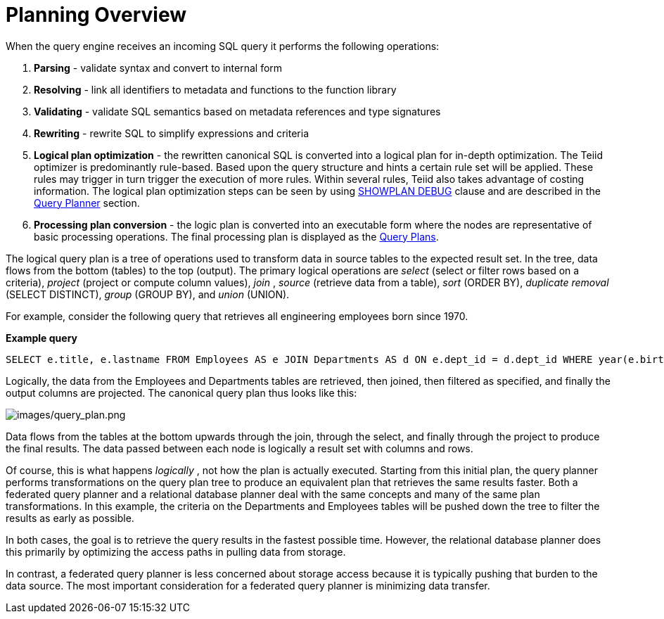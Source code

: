 
= Planning Overview

When the query engine receives an incoming SQL query it performs the following operations:

1.  *Parsing* - validate syntax and convert to internal form
2.  *Resolving* - link all identifiers to metadata and functions to the function library
3.  *Validating* - validate SQL semantics based on metadata references and type signatures
4.  *Rewriting* - rewrite SQL to simplify expressions and criteria
5.  *Logical plan optimization* - the rewritten canonical SQL is converted into a logical plan for in-depth optimization. The Teiid optimizer is predominantly rule-based. Based upon the query structure and hints a certain rule set will be applied. These rules may trigger in turn trigger the execution of more rules. Within several rules, Teiid also takes advantage of costing information. The logical plan optimization steps can be seen by using link:Planning_Overview.adoc#18646292_PlanningOverview-GettingaQueryPlan[SHOWPLAN DEBUG] clause and are described in the link:Query_Planner.adoc[Query Planner] section.
6.  *Processing plan conversion* - the logic plan is converted into an executable form where the nodes are representative of basic processing operations. The final processing plan is displayed as the link:Query_Plans.adoc[Query Plans].

The logical query plan is a tree of operations used to transform data in source tables to the expected result set. In the tree, data flows from the bottom (tables) to the top (output). The primary logical operations are _select_ (select or filter rows based on a criteria), _project_ (project or compute column values), _join_ , _source_ (retrieve data from a table), _sort_ (ORDER BY), _duplicate removal_ (SELECT DISTINCT), _group_ (GROUP BY), and _union_ (UNION).

For example, consider the following query that retrieves all engineering employees born since 1970.

[source,sql]
.*Example query*
----
SELECT e.title, e.lastname FROM Employees AS e JOIN Departments AS d ON e.dept_id = d.dept_id WHERE year(e.birthday) >= 1970 AND d.dept_name = 'Engineering'
----

Logically, the data from the Employees and Departments tables are retrieved, then joined, then filtered as specified, and finally the output columns are projected. The canonical query plan thus looks like this:

image:images/query_plan.png[images/query_plan.png]

Data flows from the tables at the bottom upwards through the join, through the select, and finally through the project to produce the final results. The data passed between each node is logically a result set with columns and rows.

Of course, this is what happens _logically_ , not how the plan is actually executed. Starting from this initial plan, the query planner performs transformations on the query plan tree to produce an equivalent plan that retrieves the same results faster. Both a federated query planner and a relational database planner deal with the same concepts and many of the same plan transformations. In this example, the criteria on the Departments and Employees tables will be pushed down the tree to filter the results as early as possible.

In both cases, the goal is to retrieve the query results in the fastest possible time. However, the relational database planner does this primarily by optimizing the access paths in pulling data from storage.

In contrast, a federated query planner is less concerned about storage access because it is typically pushing that burden to the data source. The most important consideration for a federated query planner is minimizing data transfer.
